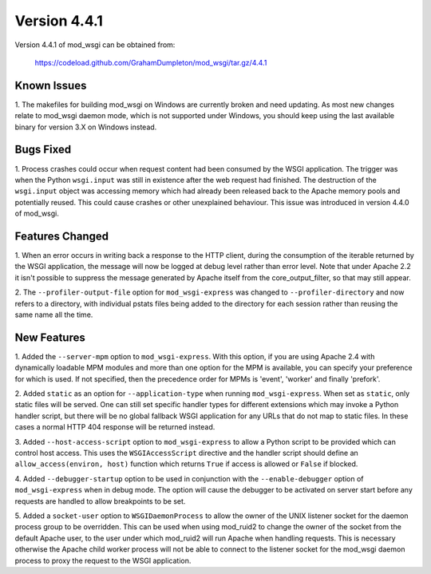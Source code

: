 =============
Version 4.4.1
=============

Version 4.4.1 of mod_wsgi can be obtained from:

  https://codeload.github.com/GrahamDumpleton/mod_wsgi/tar.gz/4.4.1

Known Issues
------------

1. The makefiles for building mod_wsgi on Windows are currently broken and
need updating. As most new changes relate to mod_wsgi daemon mode, which is
not supported under Windows, you should keep using the last available
binary for version 3.X on Windows instead.

Bugs Fixed
----------

1. Process crashes could occur when request content had been consumed by
the WSGI application. The trigger was when the Python ``wsgi.input`` was
still in existence after the web request had finished. The destruction of
the ``wsgi.input`` object was accessing memory which had already been
released back to the Apache memory pools and potentially reused. This could
cause crashes or other unexplained behaviour. This issue was introduced in
version 4.4.0 of mod_wsgi.

Features Changed
----------------

1. When an error occurs in writing back a response to the HTTP client,
during the consumption of the iterable returned by the WSGI application,
the message will now be logged at debug level rather than error level. Note
that under Apache 2.2 it isn't possible to suppress the message generated
by Apache itself from the core_output_filter, so that may still appear.

2. The ``--profiler-output-file`` option for ``mod_wsgi-express`` was
changed to ``--profiler-directory`` and now refers to a directory, with
individual pstats files being added to the directory for each session
rather than reusing the same name all the time.

New Features
------------

1. Added the ``--server-mpm`` option to ``mod_wsgi-express``. With this
option, if you are using Apache 2.4 with dynamically loadable MPM modules
and more than one option for the MPM is available, you can specify your
preference for which is used. If not specified, then the precedence order
for MPMs is 'event', 'worker' and finally 'prefork'.

2. Added ``static`` as an option for ``--application-type`` when running
``mod_wsgi-express``. When set as ``static``, only static files will be
served. One can still set specific handler types for different extensions
which may invoke a Python handler script, but there will be no global
fallback WSGI application for any URLs that do not map to static files. In
these cases a normal HTTP 404 response will be returned instead.

3. Added ``--host-access-script`` option to ``mod_wsgi-express`` to allow
a Python script to be provided which can control host access. This uses
the ``WSGIAccessScript`` directive and the handler script should define an
``allow_access(environ, host)`` function which returns ``True`` if access is
allowed or ``False`` if blocked.

4. Added ``--debugger-startup`` option to be used in conjunction with
the ``--enable-debugger`` option of ``mod_wsgi-express`` when in debug mode.
The option will cause the debugger to be activated on server start before
any requests are handled to allow breakpoints to be set.

5. Added a ``socket-user`` option to ``WSGIDaemonProcess`` to allow the
owner of the UNIX listener socket for the daemon process group to be
overridden. This can be used when using mod_ruid2 to change the owner of
the socket from the default Apache user, to the user under which mod_ruid2
will run Apache when handling requests. This is necessary otherwise the
Apache child worker process will not be able to connect to the listener
socket for the mod_wsgi daemon process to proxy the request to the WSGI
application.
